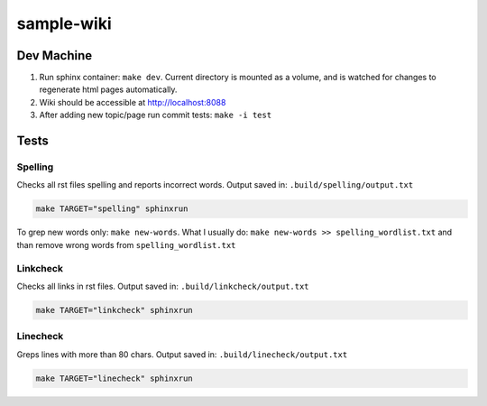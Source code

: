 sample-wiki
***********

Dev Machine
===========

#. Run sphinx container: ``make dev``. Current directory is mounted as a
   volume, and is watched for changes to regenerate html pages automatically.
#. Wiki should be accessible at http://localhost:8088
#. After adding new topic/page run commit tests: ``make -i test``

Tests
=====

Spelling
--------

Checks all rst files spelling and reports incorrect words.
Output saved in: ``.build/spelling/output.txt``

.. sourcecode:: sh

  make TARGET="spelling" sphinxrun

To grep new words only: ``make new-words``.
What I usually do: ``make new-words >> spelling_wordlist.txt`` and than remove
wrong words from ``spelling_wordlist.txt``

Linkcheck
---------

Checks all links in rst files.
Output saved in: ``.build/linkcheck/output.txt``

.. sourcecode:: sh

  make TARGET="linkcheck" sphinxrun

Linecheck
---------

Greps lines with more than 80 chars.
Output saved in: ``.build/linecheck/output.txt``

.. sourcecode:: sh

  make TARGET="linecheck" sphinxrun

